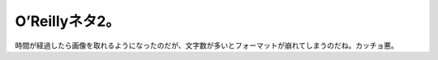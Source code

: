 ﻿O’Reillyネタ2。
########################


時間が経過したら画像を取れるようになったのだが、文字数が多いとフォーマットが崩れてしまうのだね。カッチョ悪。




.. author:: mkouhei
.. categories:: 駄文, computer, 
.. tags::


